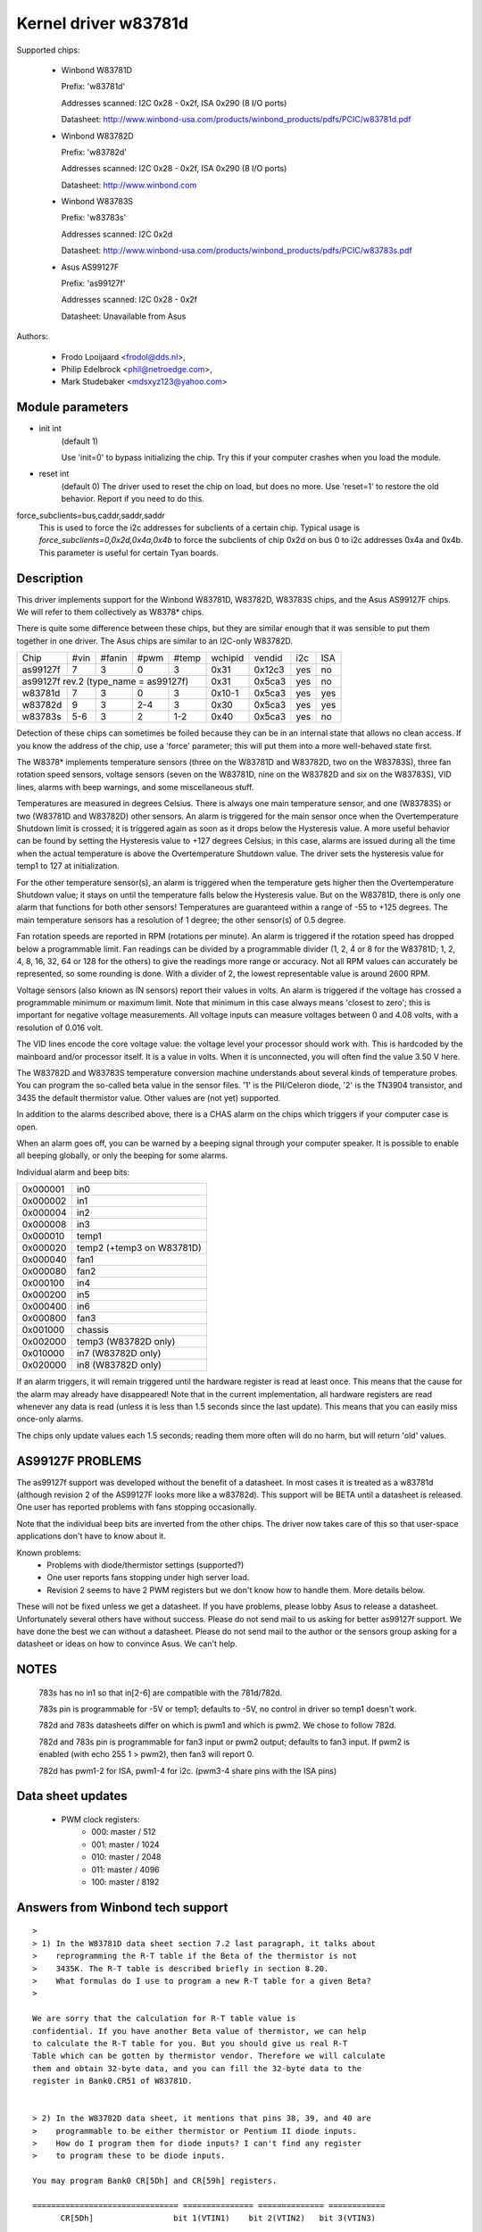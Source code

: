 Kernel driver w83781d
=====================

Supported chips:

  * Winbond W83781D

    Prefix: 'w83781d'

    Addresses scanned: I2C 0x28 - 0x2f, ISA 0x290 (8 I/O ports)

    Datasheet: http://www.winbond-usa.com/products/winbond_products/pdfs/PCIC/w83781d.pdf

  * Winbond W83782D

    Prefix: 'w83782d'

    Addresses scanned: I2C 0x28 - 0x2f, ISA 0x290 (8 I/O ports)

    Datasheet: http://www.winbond.com

  * Winbond W83783S

    Prefix: 'w83783s'

    Addresses scanned: I2C 0x2d

    Datasheet: http://www.winbond-usa.com/products/winbond_products/pdfs/PCIC/w83783s.pdf

  * Asus AS99127F

    Prefix: 'as99127f'

    Addresses scanned: I2C 0x28 - 0x2f

    Datasheet: Unavailable from Asus



Authors:

      - Frodo Looijaard <frodol@dds.nl>,
      - Philip Edelbrock <phil@netroedge.com>,
      - Mark Studebaker <mdsxyz123@yahoo.com>

Module parameters
-----------------

* init int
    (default 1)

    Use 'init=0' to bypass initializing the chip.
    Try this if your computer crashes when you load the module.

* reset int
    (default 0)
    The driver used to reset the chip on load, but does no more. Use
    'reset=1' to restore the old behavior. Report if you need to do this.

force_subclients=bus,caddr,saddr,saddr
  This is used to force the i2c addresses for subclients of
  a certain chip. Typical usage is `force_subclients=0,0x2d,0x4a,0x4b`
  to force the subclients of chip 0x2d on bus 0 to i2c addresses
  0x4a and 0x4b. This parameter is useful for certain Tyan boards.

Description
-----------

This driver implements support for the Winbond W83781D, W83782D, W83783S
chips, and the Asus AS99127F chips. We will refer to them collectively as
W8378* chips.

There is quite some difference between these chips, but they are similar
enough that it was sensible to put them together in one driver.
The Asus chips are similar to an I2C-only W83782D.

+----------+---------+--------+-------+-------+---------+--------+------+-----+
| Chip     | #vin    | #fanin | #pwm  | #temp | wchipid | vendid | i2c  | ISA |
+----------+---------+--------+-------+-------+---------+--------+------+-----+
| as99127f | 7       | 3      | 0     | 3     | 0x31    | 0x12c3 | yes  |  no |
+----------+---------+--------+-------+-------+---------+--------+------+-----+
| as99127f rev.2 (type_name = as99127f)       | 0x31    | 0x5ca3 | yes  |  no |
+----------+---------+--------+-------+-------+---------+--------+------+-----+
| w83781d  | 7       | 3      | 0     | 3     | 0x10-1  | 0x5ca3 | yes  | yes |
+----------+---------+--------+-------+-------+---------+--------+------+-----+
| w83782d  | 9       | 3      | 2-4   | 3     | 0x30    | 0x5ca3 | yes  | yes |
+----------+---------+--------+-------+-------+---------+--------+------+-----+
| w83783s  | 5-6     | 3      | 2     |  1-2  | 0x40    | 0x5ca3 | yes  |  no |
+----------+---------+--------+-------+-------+---------+--------+------+-----+

Detection of these chips can sometimes be foiled because they can be in
an internal state that allows no clean access. If you know the address
of the chip, use a 'force' parameter; this will put them into a more
well-behaved state first.

The W8378* implements temperature sensors (three on the W83781D and W83782D,
two on the W83783S), three fan rotation speed sensors, voltage sensors
(seven on the W83781D, nine on the W83782D and six on the W83783S), VID
lines, alarms with beep warnings, and some miscellaneous stuff.

Temperatures are measured in degrees Celsius. There is always one main
temperature sensor, and one (W83783S) or two (W83781D and W83782D) other
sensors. An alarm is triggered for the main sensor once when the
Overtemperature Shutdown limit is crossed; it is triggered again as soon as
it drops below the Hysteresis value. A more useful behavior
can be found by setting the Hysteresis value to +127 degrees Celsius; in
this case, alarms are issued during all the time when the actual temperature
is above the Overtemperature Shutdown value. The driver sets the
hysteresis value for temp1 to 127 at initialization.

For the other temperature sensor(s), an alarm is triggered when the
temperature gets higher then the Overtemperature Shutdown value; it stays
on until the temperature falls below the Hysteresis value. But on the
W83781D, there is only one alarm that functions for both other sensors!
Temperatures are guaranteed within a range of -55 to +125 degrees. The
main temperature sensors has a resolution of 1 degree; the other sensor(s)
of 0.5 degree.

Fan rotation speeds are reported in RPM (rotations per minute). An alarm is
triggered if the rotation speed has dropped below a programmable limit. Fan
readings can be divided by a programmable divider (1, 2, 4 or 8 for the
W83781D; 1, 2, 4, 8, 16, 32, 64 or 128 for the others) to give
the readings more range or accuracy. Not all RPM values can accurately
be represented, so some rounding is done. With a divider of 2, the lowest
representable value is around 2600 RPM.

Voltage sensors (also known as IN sensors) report their values in volts.
An alarm is triggered if the voltage has crossed a programmable minimum
or maximum limit. Note that minimum in this case always means 'closest to
zero'; this is important for negative voltage measurements. All voltage
inputs can measure voltages between 0 and 4.08 volts, with a resolution
of 0.016 volt.

The VID lines encode the core voltage value: the voltage level your processor
should work with. This is hardcoded by the mainboard and/or processor itself.
It is a value in volts. When it is unconnected, you will often find the
value 3.50 V here.

The W83782D and W83783S temperature conversion machine understands about
several kinds of temperature probes. You can program the so-called
beta value in the sensor files. '1' is the PII/Celeron diode, '2' is the
TN3904 transistor, and 3435 the default thermistor value. Other values
are (not yet) supported.

In addition to the alarms described above, there is a CHAS alarm on the
chips which triggers if your computer case is open.

When an alarm goes off, you can be warned by a beeping signal through
your computer speaker. It is possible to enable all beeping globally,
or only the beeping for some alarms.

Individual alarm and beep bits:

======== ==========================
0x000001 in0
0x000002 in1
0x000004 in2
0x000008 in3
0x000010 temp1
0x000020 temp2 (+temp3 on W83781D)
0x000040 fan1
0x000080 fan2
0x000100 in4
0x000200 in5
0x000400 in6
0x000800 fan3
0x001000 chassis
0x002000 temp3 (W83782D only)
0x010000 in7 (W83782D only)
0x020000 in8 (W83782D only)
======== ==========================

If an alarm triggers, it will remain triggered until the hardware register
is read at least once. This means that the cause for the alarm may
already have disappeared! Note that in the current implementation, all
hardware registers are read whenever any data is read (unless it is less
than 1.5 seconds since the last update). This means that you can easily
miss once-only alarms.

The chips only update values each 1.5 seconds; reading them more often
will do no harm, but will return 'old' values.

AS99127F PROBLEMS
-----------------
The as99127f support was developed without the benefit of a datasheet.
In most cases it is treated as a w83781d (although revision 2 of the
AS99127F looks more like a w83782d).
This support will be BETA until a datasheet is released.
One user has reported problems with fans stopping
occasionally.

Note that the individual beep bits are inverted from the other chips.
The driver now takes care of this so that user-space applications
don't have to know about it.

Known problems:
	- Problems with diode/thermistor settings (supported?)
	- One user reports fans stopping under high server load.
	- Revision 2 seems to have 2 PWM registers but we don't know
	  how to handle them. More details below.

These will not be fixed unless we get a datasheet.
If you have problems, please lobby Asus to release a datasheet.
Unfortunately several others have without success.
Please do not send mail to us asking for better as99127f support.
We have done the best we can without a datasheet.
Please do not send mail to the author or the sensors group asking for
a datasheet or ideas on how to convince Asus. We can't help.


NOTES
-----
  783s has no in1 so that in[2-6] are compatible with the 781d/782d.

  783s pin is programmable for -5V or temp1; defaults to -5V,
  no control in driver so temp1 doesn't work.

  782d and 783s datasheets differ on which is pwm1 and which is pwm2.
  We chose to follow 782d.

  782d and 783s pin is programmable for fan3 input or pwm2 output;
  defaults to fan3 input.
  If pwm2 is enabled (with echo 255 1 > pwm2), then
  fan3 will report 0.

  782d has pwm1-2 for ISA, pwm1-4 for i2c. (pwm3-4 share pins with
  the ISA pins)

Data sheet updates
------------------
	- PWM clock registers:
		* 000: master /  512
		* 001: master / 1024
		* 010: master / 2048
		* 011: master / 4096
		* 100: master / 8192


Answers from Winbond tech support
---------------------------------

::

  >
  > 1) In the W83781D data sheet section 7.2 last paragraph, it talks about
  >    reprogramming the R-T table if the Beta of the thermistor is not
  >    3435K. The R-T table is described briefly in section 8.20.
  >    What formulas do I use to program a new R-T table for a given Beta?
  >

  We are sorry that the calculation for R-T table value is
  confidential. If you have another Beta value of thermistor, we can help
  to calculate the R-T table for you. But you should give us real R-T
  Table which can be gotten by thermistor vendor. Therefore we will calculate
  them and obtain 32-byte data, and you can fill the 32-byte data to the
  register in Bank0.CR51 of W83781D.


  > 2) In the W83782D data sheet, it mentions that pins 38, 39, and 40 are
  >    programmable to be either thermistor or Pentium II diode inputs.
  >    How do I program them for diode inputs? I can't find any register
  >    to program these to be diode inputs.

  You may program Bank0 CR[5Dh] and CR[59h] registers.

  =============================== =============== ============== ============
	CR[5Dh]    		bit 1(VTIN1)    bit 2(VTIN2)   bit 3(VTIN3)

		thermistor                0		 0		0
	diode 			  1		 1		1


  (error) CR[59h] 		bit 4(VTIN1)	bit 2(VTIN2)   bit 3(VTIN3)
  (right) CR[59h] 		bit 4(VTIN1)	bit 5(VTIN2)   bit 6(VTIN3)

	PII thermal diode         1		 1		1
	2N3904	diode		  0		 0		0
  =============================== =============== ============== ============


Asus Clones
-----------

We have no datasheets for the Asus clones (AS99127F and ASB100 Bach).
Here are some very useful information that were given to us by Alex Van
Kaam about how to detect these chips, and how to read their values. He
also gives advice for another Asus chipset, the Mozart-2 (which we
don't support yet). Thanks Alex!

I reworded some parts and added personal comments.

Detection
^^^^^^^^^

AS99127F rev.1, AS99127F rev.2 and ASB100:
- I2C address range: 0x29 - 0x2F
- If register 0x58 holds 0x31 then we have an Asus (either ASB100 or AS99127F)
- Which one depends on register 0x4F (manufacturer ID):

  - 0x06 or 0x94: ASB100
  - 0x12 or 0xC3: AS99127F rev.1
  - 0x5C or 0xA3: AS99127F rev.2

  Note that 0x5CA3 is Winbond's ID (WEC), which let us think Asus get their
  AS99127F rev.2 direct from Winbond. The other codes mean ATT and DVC,
  respectively. ATT could stand for Asustek something (although it would be
  very badly chosen IMHO), I don't know what DVC could stand for. Maybe
  these codes simply aren't meant to be decoded that way.

Mozart-2:
- I2C address: 0x77
- If register 0x58 holds 0x56 or 0x10 then we have a Mozart-2
- Of the Mozart there are 3 types:

  - 0x58=0x56, 0x4E=0x94, 0x4F=0x36: Asus ASM58 Mozart-2
  - 0x58=0x56, 0x4E=0x94, 0x4F=0x06: Asus AS2K129R Mozart-2
  - 0x58=0x10, 0x4E=0x5C, 0x4F=0xA3: Asus ??? Mozart-2

  You can handle all 3 the exact same way :)

Temperature sensors
^^^^^^^^^^^^^^^^^^^

ASB100:
  - sensor 1: register 0x27
  - sensor 2 & 3 are the 2 LM75's on the SMBus
  - sensor 4: register 0x17

Remark:

  I noticed that on Intel boards sensor 2 is used for the CPU
  and 4 is ignored/stuck, on AMD boards sensor 4 is the CPU and sensor 2 is
  either ignored or a socket temperature.

AS99127F (rev.1 and 2 alike):
  - sensor 1: register 0x27
  - sensor 2 & 3 are the 2 LM75's on the SMBus

Remark:

  Register 0x5b is suspected to be temperature type selector. Bit 1
  would control temp1, bit 3 temp2 and bit 5 temp3.

Mozart-2:
  - sensor 1: register 0x27
  - sensor 2: register 0x13

Fan sensors
^^^^^^^^^^^

ASB100, AS99127F (rev.1 and 2 alike):
  - 3 fans, identical to the W83781D

Mozart-2:
  - 2 fans only, 1350000/RPM/div
  - fan 1: register 0x28,  divisor on register 0xA1 (bits 4-5)
  - fan 2: register 0x29,  divisor on register 0xA1 (bits 6-7)

Voltages
^^^^^^^^

This is where there is a difference between AS99127F rev.1 and 2.

Remark:

  The difference is similar to the difference between
  W83781D and W83782D.

ASB100:
  - in0=r(0x20)*0.016
  - in1=r(0x21)*0.016
  - in2=r(0x22)*0.016
  - in3=r(0x23)*0.016*1.68
  - in4=r(0x24)*0.016*3.8
  - in5=r(0x25)*(-0.016)*3.97
  - in6=r(0x26)*(-0.016)*1.666

AS99127F rev.1:
  - in0=r(0x20)*0.016
  - in1=r(0x21)*0.016
  - in2=r(0x22)*0.016
  - in3=r(0x23)*0.016*1.68
  - in4=r(0x24)*0.016*3.8
  - in5=r(0x25)*(-0.016)*3.97
  - in6=r(0x26)*(-0.016)*1.503

AS99127F rev.2:
  - in0=r(0x20)*0.016
  - in1=r(0x21)*0.016
  - in2=r(0x22)*0.016
  - in3=r(0x23)*0.016*1.68
  - in4=r(0x24)*0.016*3.8
  - in5=(r(0x25)*0.016-3.6)*5.14+3.6
  - in6=(r(0x26)*0.016-3.6)*3.14+3.6

Mozart-2:
  - in0=r(0x20)*0.016
  - in1=255
  - in2=r(0x22)*0.016
  - in3=r(0x23)*0.016*1.68
  - in4=r(0x24)*0.016*4
  - in5=255
  - in6=255


PWM
^^^

* Additional info about PWM on the AS99127F (may apply to other Asus
  chips as well) by Jean Delvare as of 2004-04-09:

AS99127F revision 2 seems to have two PWM registers at 0x59 and 0x5A,
and a temperature sensor type selector at 0x5B (which basically means
that they swapped registers 0x59 and 0x5B when you compare with Winbond
chips).
Revision 1 of the chip also has the temperature sensor type selector at
0x5B, but PWM registers have no effect.

We don't know exactly how the temperature sensor type selection works.
Looks like bits 1-0 are for temp1, bits 3-2 for temp2 and bits 5-4 for
temp3, although it is possible that only the most significant bit matters
each time. So far, values other than 0 always broke the readings.

PWM registers seem to be split in two parts: bit 7 is a mode selector,
while the other bits seem to define a value or threshold.

When bit 7 is clear, bits 6-0 seem to hold a threshold value. If the value
is below a given limit, the fan runs at low speed. If the value is above
the limit, the fan runs at full speed. We have no clue as to what the limit
represents. Note that there seem to be some inertia in this mode, speed
changes may need some time to trigger. Also, an hysteresis mechanism is
suspected since walking through all the values increasingly and then
decreasingly led to slightly different limits.

When bit 7 is set, bits 3-0 seem to hold a threshold value, while bits 6-4
would not be significant. If the value is below a given limit, the fan runs
at full speed, while if it is above the limit it runs at low speed (so this
is the contrary of the other mode, in a way). Here again, we don't know
what the limit is supposed to represent.

One remarkable thing is that the fans would only have two or three
different speeds (transitional states left apart), not a whole range as
you usually get with PWM.

As a conclusion, you can write 0x00 or 0x8F to the PWM registers to make
fans run at low speed, and 0x7F or 0x80 to make them run at full speed.

Please contact us if you can figure out how it is supposed to work. As
long as we don't know more, the w83781d driver doesn't handle PWM on
AS99127F chips at all.

* Additional info about PWM on the AS99127F rev.1 by Hector Martin:

I've been fiddling around with the (in)famous 0x59 register and
found out the following values do work as a form of coarse pwm:

0x80
 - seems to turn fans off after some time(1-2 minutes)... might be
   some form of auto-fan-control based on temp? hmm (Qfan? this mobo is an
   old ASUS, it isn't marketed as Qfan. Maybe some beta pre-attempt at Qfan
   that was dropped at the BIOS)
0x81
 - off
0x82
 - slightly "on-ner" than off, but my fans do not get to move. I can
   hear the high-pitched PWM sound that motors give off at too-low-pwm.
0x83
 - now they do move. Estimate about 70% speed or so.
0x84-0x8f
 - full on

Changing the high nibble doesn't seem to do much except the high bit
(0x80) must be set for PWM to work, else the current pwm doesn't seem to
change.

My mobo is an ASUS A7V266-E. This behavior is similar to what I got
with speedfan under Windows, where 0-15% would be off, 15-2x% (can't
remember the exact value) would be 70% and higher would be full on.

* Additional info about PWM on the AS99127F rev.1 from lm-sensors
  ticket #2350:

I conducted some experiment on Asus P3B-F motherboard with AS99127F
(Ver. 1).

I confirm that 0x59 register control the CPU_Fan Header on this
motherboard, and 0x5a register control PWR_Fan.

In order to reduce the dependency of specific fan, the measurement is
conducted with a digital scope without fan connected. I found out that
P3B-F actually output variable DC voltage on fan header center pin,
looks like PWM is filtered on this motherboard.

Here are some of measurements:

==== =========
0x80     20 mV
0x81     20 mV
0x82    232 mV
0x83   1.2  V
0x84   2.31 V
0x85   3.44 V
0x86   4.62 V
0x87   5.81 V
0x88   7.01 V
9x89   8.22 V
0x8a   9.42 V
0x8b  10.6  V
0x8c  11.9  V
0x8d  12.4  V
0x8e  12.4  V
0x8f  12.4  V
==== =========
